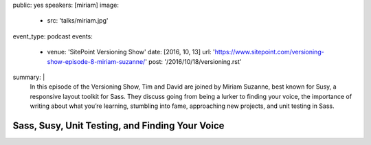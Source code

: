 public: yes
speakers: [miriam]
image:
  - src: 'talks/miriam.jpg'
event_type: podcast
events:
  - venue: 'SitePoint Versioning Show'
    date: [2016, 10, 13]
    url: 'https://www.sitepoint.com/versioning-show-episode-8-miriam-suzanne/'
    post: '/2016/10/18/versioning.rst'
summary: |
  In this episode of the Versioning Show,
  Tim and David are joined by Miriam Suzanne,
  best known for Susy, a responsive layout toolkit for Sass.
  They discuss going from being a lurker to finding your voice,
  the importance of writing about what you’re learning,
  stumbling into fame, approaching new projects, and unit testing in Sass.


Sass, Susy, Unit Testing, and Finding Your Voice
================================================
